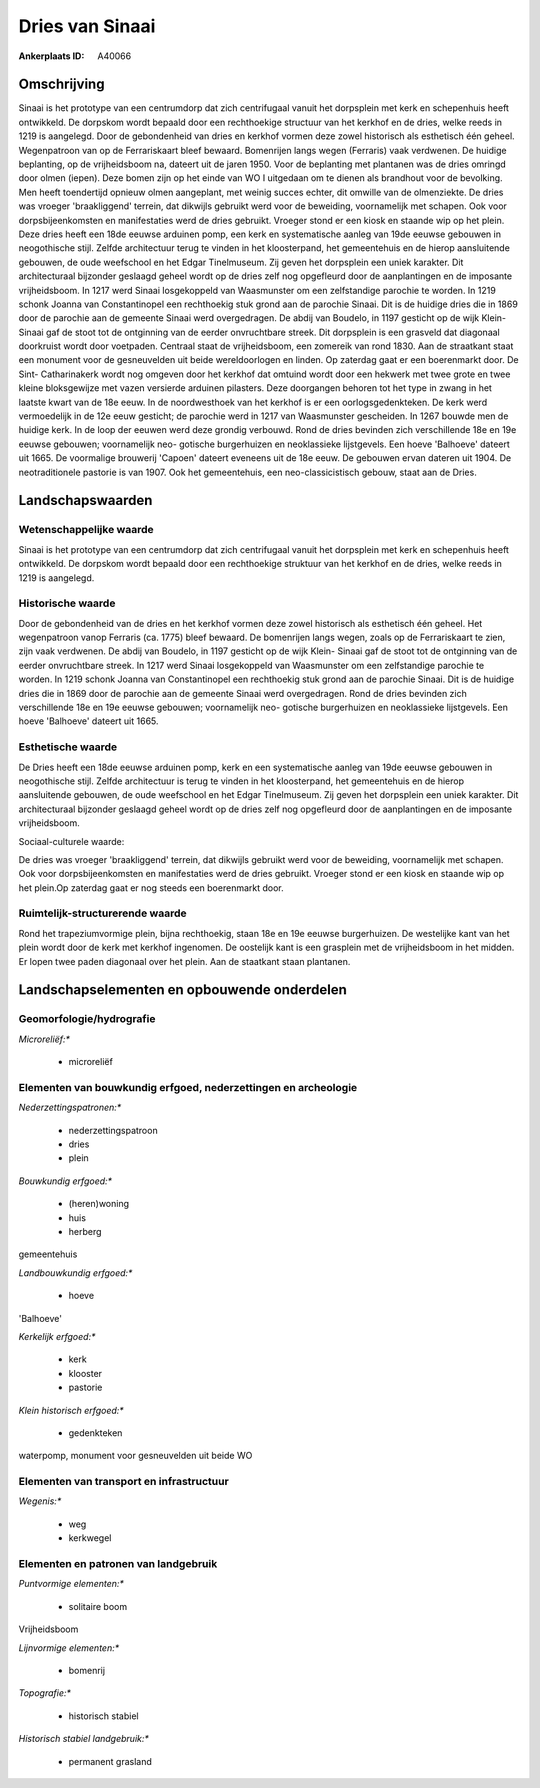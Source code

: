 Dries van Sinaai
================

:Ankerplaats ID: A40066




Omschrijving
------------

Sinaai is het prototype van een centrumdorp dat zich centrifugaal
vanuit het dorpsplein met kerk en schepenhuis heeft ontwikkeld. De
dorpskom wordt bepaald door een rechthoekige structuur van het kerkhof
en de dries, welke reeds in 1219 is aangelegd. Door de gebondenheid van
dries en kerkhof vormen deze zowel historisch als esthetisch één geheel.
Wegenpatroon van op de Ferrariskaart bleef bewaard. Bomenrijen langs
wegen (Ferraris) vaak verdwenen. De huidige beplanting, op de
vrijheidsboom na, dateert uit de jaren 1950. Voor de beplanting met
plantanen was de dries omringd door olmen (iepen). Deze bomen zijn op
het einde van WO I uitgedaan om te dienen als brandhout voor de
bevolking. Men heeft toendertijd opnieuw olmen aangeplant, met weinig
succes echter, dit omwille van de olmenziekte. De dries was vroeger
'braakliggend' terrein, dat dikwijls gebruikt werd voor de beweiding,
voornamelijk met schapen. Ook voor dorpsbijeenkomsten en manifestaties
werd de dries gebruikt. Vroeger stond er een kiosk en staande wip op het
plein. Deze dries heeft een 18de eeuwse arduinen pomp, een kerk en
systematische aanleg van 19de eeuwse gebouwen in neogothische stijl.
Zelfde architectuur terug te vinden in het kloosterpand, het
gemeentehuis en de hierop aansluitende gebouwen, de oude weefschool en
het Edgar Tinelmuseum. Zij geven het dorpsplein een uniek karakter. Dit
architecturaal bijzonder geslaagd geheel wordt op de dries zelf nog
opgefleurd door de aanplantingen en de imposante vrijheidsboom. In 1217
werd Sinaai losgekoppeld van Waasmunster om een zelfstandige parochie te
worden. In 1219 schonk Joanna van Constantinopel een rechthoekig stuk
grond aan de parochie Sinaai. Dit is de huidige dries die in 1869 door
de parochie aan de gemeente Sinaai werd overgedragen. De abdij van
Boudelo, in 1197 gesticht op de wijk Klein- Sinaai gaf de stoot tot de
ontginning van de eerder onvruchtbare streek. Dit dorpsplein is een
grasveld dat diagonaal doorkruist wordt door voetpaden. Centraal staat
de vrijheidsboom, een zomereik van rond 1830. Aan de straatkant staat
een monument voor de gesneuvelden uit beide wereldoorlogen en linden. Op
zaterdag gaat er een boerenmarkt door. De Sint- Catharinakerk wordt nog
omgeven door het kerkhof dat omtuind wordt door een hekwerk met twee
grote en twee kleine bloksgewijze met vazen versierde arduinen
pilasters. Deze doorgangen behoren tot het type in zwang in het laatste
kwart van de 18e eeuw. In de noordwesthoek van het kerkhof is er een
oorlogsgedenkteken. De kerk werd vermoedelijk in de 12e eeuw gesticht;
de parochie werd in 1217 van Waasmunster gescheiden. In 1267 bouwde men
de huidige kerk. In de loop der eeuwen werd deze grondig verbouwd. Rond
de dries bevinden zich verschillende 18e en 19e eeuwse gebouwen;
voornamelijk neo- gotische burgerhuizen en neoklassieke lijstgevels. Een
hoeve 'Balhoeve' dateert uit 1665. De voormalige brouwerij 'Capoen'
dateert eveneens uit de 18e eeuw. De gebouwen ervan dateren uit 1904. De
neotraditionele pastorie is van 1907. Ook het gemeentehuis, een
neo-classicistisch gebouw, staat aan de Dries.



Landschapswaarden
-----------------


Wetenschappelijke waarde
~~~~~~~~~~~~~~~~~~~~~~~~


Sinaai is het prototype van een centrumdorp dat zich centrifugaal
vanuit het dorpsplein met kerk en schepenhuis heeft ontwikkeld. De
dorpskom wordt bepaald door een rechthoekige struktuur van het kerkhof
en de dries, welke reeds in 1219 is aangelegd.

Historische waarde
~~~~~~~~~~~~~~~~~~


Door de gebondenheid van de dries en het kerkhof vormen deze zowel
historisch als esthetisch één geheel. Het wegenpatroon vanop Ferraris
(ca. 1775) bleef bewaard. De bomenrijen langs wegen, zoals op de
Ferrariskaart te zien, zijn vaak verdwenen. De abdij van Boudelo, in
1197 gesticht op de wijk Klein- Sinaai gaf de stoot tot de ontginning
van de eerder onvruchtbare streek. In 1217 werd Sinaai losgekoppeld van
Waasmunster om een zelfstandige parochie te worden. In 1219 schonk
Joanna van Constantinopel een rechthoekig stuk grond aan de parochie
Sinaai. Dit is de huidige dries die in 1869 door de parochie aan de
gemeente Sinaai werd overgedragen. Rond de dries bevinden zich
verschillende 18e en 19e eeuwse gebouwen; voornamelijk neo- gotische
burgerhuizen en neoklassieke lijstgevels. Een hoeve 'Balhoeve' dateert
uit 1665.

Esthetische waarde
~~~~~~~~~~~~~~~~~~

De Dries heeft een 18de eeuwse arduinen pomp,
kerk en een systematische aanleg van 19de eeuwse gebouwen in
neogothische stijl. Zelfde architectuur is terug te vinden in het
kloosterpand, het gemeentehuis en de hierop aansluitende gebouwen, de
oude weefschool en het Edgar Tinelmuseum. Zij geven het dorpsplein een
uniek karakter. Dit architecturaal bijzonder geslaagd geheel wordt op de
dries zelf nog opgefleurd door de aanplantingen en de imposante
vrijheidsboom.


Sociaal-culturele waarde:



De dries was vroeger 'braakliggend'
terrein, dat dikwijls gebruikt werd voor de beweiding, voornamelijk met
schapen. Ook voor dorpsbijeenkomsten en manifestaties werd de dries
gebruikt. Vroeger stond er een kiosk en staande wip op het plein.Op
zaterdag gaat er nog steeds een boerenmarkt door.

Ruimtelijk-structurerende waarde
~~~~~~~~~~~~~~~~~~~~~~~~~~~~~~~~

Rond het trapeziumvormige plein, bijna rechthoekig, staan 18e en 19e
eeuwse burgerhuizen. De westelijke kant van het plein wordt door de kerk
met kerkhof ingenomen. De oostelijk kant is een grasplein met de
vrijheidsboom in het midden. Er lopen twee paden diagonaal over het
plein. Aan de staatkant staan plantanen.



Landschapselementen en opbouwende onderdelen
--------------------------------------------



Geomorfologie/hydrografie
~~~~~~~~~~~~~~~~~~~~~~~~~


*Microreliëf:**

 * microreliëf



Elementen van bouwkundig erfgoed, nederzettingen en archeologie
~~~~~~~~~~~~~~~~~~~~~~~~~~~~~~~~~~~~~~~~~~~~~~~~~~~~~~~~~~~~~~~

*Nederzettingspatronen:**

 * nederzettingspatroon
 * dries
 * plein

*Bouwkundig erfgoed:**

 * (heren)woning
 * huis
 * herberg


gemeentehuis

*Landbouwkundig erfgoed:**

 * hoeve


'Balhoeve'

*Kerkelijk erfgoed:**

 * kerk
 * klooster
 * pastorie


*Klein historisch erfgoed:**

 * gedenkteken


waterpomp, monument voor gesneuvelden uit beide WO

Elementen van transport en infrastructuur
~~~~~~~~~~~~~~~~~~~~~~~~~~~~~~~~~~~~~~~~~

*Wegenis:**

 * weg
 * kerkwegel



Elementen en patronen van landgebruik
~~~~~~~~~~~~~~~~~~~~~~~~~~~~~~~~~~~~~

*Puntvormige elementen:**

 * solitaire boom


Vrijheidsboom

*Lijnvormige elementen:**

 * bomenrij

*Topografie:**

 * historisch stabiel


*Historisch stabiel landgebruik:**

 * permanent grasland

